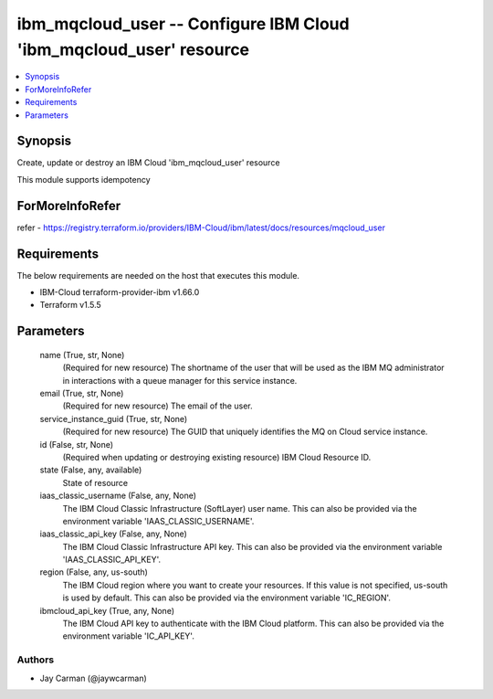 
ibm_mqcloud_user -- Configure IBM Cloud 'ibm_mqcloud_user' resource
===================================================================

.. contents::
   :local:
   :depth: 1


Synopsis
--------

Create, update or destroy an IBM Cloud 'ibm_mqcloud_user' resource

This module supports idempotency


ForMoreInfoRefer
----------------
refer - https://registry.terraform.io/providers/IBM-Cloud/ibm/latest/docs/resources/mqcloud_user

Requirements
------------
The below requirements are needed on the host that executes this module.

- IBM-Cloud terraform-provider-ibm v1.66.0
- Terraform v1.5.5



Parameters
----------

  name (True, str, None)
    (Required for new resource) The shortname of the user that will be used as the IBM MQ administrator in interactions with a queue manager for this service instance.


  email (True, str, None)
    (Required for new resource) The email of the user.


  service_instance_guid (True, str, None)
    (Required for new resource) The GUID that uniquely identifies the MQ on Cloud service instance.


  id (False, str, None)
    (Required when updating or destroying existing resource) IBM Cloud Resource ID.


  state (False, any, available)
    State of resource


  iaas_classic_username (False, any, None)
    The IBM Cloud Classic Infrastructure (SoftLayer) user name. This can also be provided via the environment variable 'IAAS_CLASSIC_USERNAME'.


  iaas_classic_api_key (False, any, None)
    The IBM Cloud Classic Infrastructure API key. This can also be provided via the environment variable 'IAAS_CLASSIC_API_KEY'.


  region (False, any, us-south)
    The IBM Cloud region where you want to create your resources. If this value is not specified, us-south is used by default. This can also be provided via the environment variable 'IC_REGION'.


  ibmcloud_api_key (True, any, None)
    The IBM Cloud API key to authenticate with the IBM Cloud platform. This can also be provided via the environment variable 'IC_API_KEY'.













Authors
~~~~~~~

- Jay Carman (@jaywcarman)

